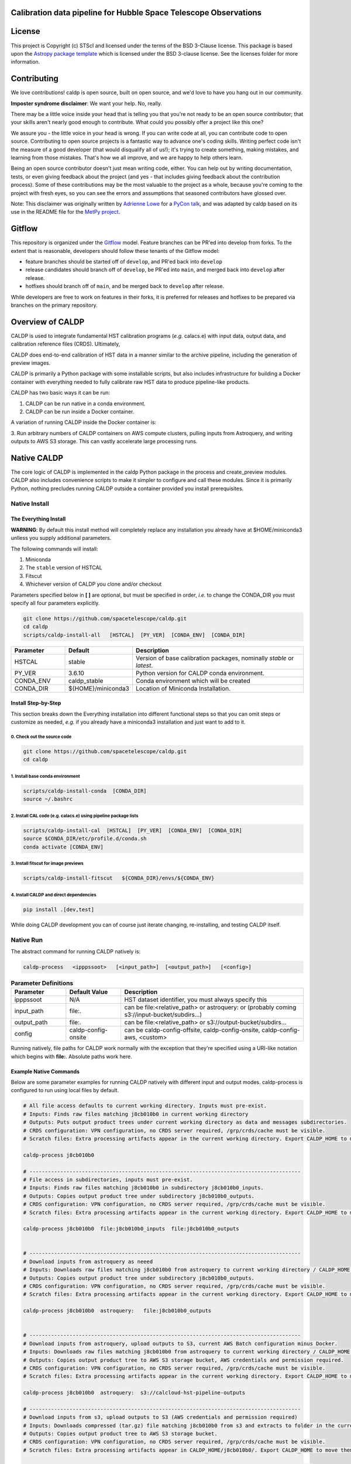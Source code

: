 Calibration data pipeline for Hubble Space Telescope Observations
-----------------------------------------------------------------

.. image:: http://img.shields.io/badge/powered%20by-AstroPy-orange.svg?style=flat
    :target: http://www.astropy.org
    :alt: Powered by Astropy Badge


License
-------

This project is Copyright (c) STScI and licensed under
the terms of the BSD 3-Clause license. This package is based upon
the `Astropy package template <https://github.com/astropy/package-template>`_
which is licensed under the BSD 3-clause license. See the licenses folder for
more information.


Contributing
------------

We love contributions! caldp is open source,
built on open source, and we'd love to have you hang out in our community.

**Imposter syndrome disclaimer**: We want your help. No, really.

There may be a little voice inside your head that is telling you that you're not
ready to be an open source contributor; that your skills aren't nearly good
enough to contribute. What could you possibly offer a project like this one?

We assure you - the little voice in your head is wrong. If you can write code at
all, you can contribute code to open source. Contributing to open source
projects is a fantastic way to advance one's coding skills. Writing perfect code
isn't the measure of a good developer (that would disqualify all of us!); it's
trying to create something, making mistakes, and learning from those
mistakes. That's how we all improve, and we are happy to help others learn.

Being an open source contributor doesn't just mean writing code, either. You can
help out by writing documentation, tests, or even giving feedback about the
project (and yes - that includes giving feedback about the contribution
process). Some of these contributions may be the most valuable to the project as
a whole, because you're coming to the project with fresh eyes, so you can see
the errors and assumptions that seasoned contributors have glossed over.

Note: This disclaimer was originally written by
`Adrienne Lowe <https://github.com/adriennefriend>`_ for a
`PyCon talk <https://www.youtube.com/watch?v=6Uj746j9Heo>`_, and was adapted by
caldp based on its use in the README file for the
`MetPy project <https://github.com/Unidata/MetPy>`_.

Gitflow
-------

This repository is organized under the `Gitflow <https://www.atlassian.com/git/tutorials/comparing-workflows/gitflow-workflow>`_
model. Feature branches can be PR'ed into develop from forks. To the extent that 
is reasonable, developers should follow these tenants of the Gitflow model:

- feature branches should be started off of ``develop``, and PR'ed back into ``develop``
- release candidates should branch off of ``develop``, be PR'ed into ``main``, and
  merged back into ``develop`` after release.
- hotfixes should branch off of ``main``, and be merged back to ``develop`` after release.

While developers are free to work on features in their forks, it is preferred for releases
and hotfixes to be prepared via branches on the primary repository.


Overview of CALDP
-----------------

CALDP is used to integrate fundamental HST calibration programs (*e.g.* calacs.e)
with input data, output data, and calibration reference files (CRDS). Ultimately,

CALDP does end-to-end calibration of HST data in a manner similar to the
archive pipeline, including the generation of preview images.

CALDP is primarily a Python package with some installable scripts, but also includes
infrastructure for building a Docker container with everything needed to fully calibrate
raw HST data to produce pipeline-like products.

CALDP has two basic ways it can be run:

1. CALDP can be run native in a conda environment.
2. CALDP can be run inside a Docker container.

A variation of running CALDP inside the Docker container is:

3. Run arbitrary numbers of CALDP containers on AWS compute clusters, pulling inputs
from Astroquery, and writing outputs to AWS S3 storage. This can vastly accelerate
large processing runs.

Native CALDP
------------

The core logic of CALDP is implemented in the caldp Python package in the
process and create_preview modules.  CALDP also includes convenience scripts to
make it simpler to configure and call these modules.   Since it is primarily
Python,   nothing precludes running CALDP outside a container provided you
install prerequisites.

Native Install
==============

The Everything Install
++++++++++++++++++++++

**WARNING**: By default this install method will completely replace any installation
you already have at $HOME/miniconda3 unlless you supply additional parameters.

The following commands will install:

1. Miniconda
2. The ``stable`` version of HSTCAL
3. Fitscut
4. Whichever version of CALDP you clone and/or checkout

Parameters specified below in **[ ]** are optional,  but must be specified in order, *i.e.*
to change the CONDA_DIR you must specify all four parameters explicitly.

.. code-block:: sh

    git clone https://github.com/spacetelescope/caldp.git
    cd caldp
    scripts/caldp-install-all   [HSTCAL]  [PY_VER]  [CONDA_ENV]  [CONDA_DIR]

.. csv-table::
    :header: "Parameter",  "Default", "Description"
    :widths: 15, 15, 50

    HSTCAL, stable,"Version of base calibration packages,  nominally *stable* or *latest*."
    PY_VER, 3.6.10,"Python version for CALDP conda environment."
    CONDA_ENV, caldp_stable, "Conda environment which will be created"
    CONDA_DIR, "${HOME}/miniconda3", "Location of Miniconda Installation."


Install Step-by-Step
++++++++++++++++++++

This section breaks down the Everything installation into different functional steps
so that you can omit steps or customize as needed,  *e.g.* if you already have a miniconda3
installation and just want to add to it.

0. Check out the source code
^^^^^^^^^^^^^^^^^^^^^^^^^^^^
.. code-block:: sh

    git clone https://github.com/spacetelescope/caldp.git
    cd caldp

1. Install base conda environment
^^^^^^^^^^^^^^^^^^^^^^^^^^^^^^^^^
.. code-block:: sh

    scripts/caldp-install-conda  [CONDA_DIR]
    source ~/.bashrc

2. Install CAL code (e.g. calacs.e) using pipeline package lists
^^^^^^^^^^^^^^^^^^^^^^^^^^^^^^^^^^^^^^^^^^^^^^^^^^^^^^^^^^^^^^^^
.. code-block:: sh

    scripts/caldp-install-cal  [HSTCAL]  [PY_VER]  [CONDA_ENV]  [CONDA_DIR]
    source $CONDA_DIR/etc/profile.d/conda.sh
    conda activate [CONDA_ENV]

3. Install fitscut for image previews
^^^^^^^^^^^^^^^^^^^^^^^^^^^^^^^^^^^^^
.. code-block:: sh

    scripts/caldp-install-fitscut   ${CONDA_DIR}/envs/${CONDA_ENV}

4. Install CALDP and direct dependencies
^^^^^^^^^^^^^^^^^^^^^^^^^^^^^^^^^^^^^^^^
.. code-block:: sh

    pip install .[dev,test]

While doing CALDP development you can of course just iterate changing, re-installing, and
testing CALDP itself.

Native Run
==========

The abstract command for running CALDP natively is:

.. code-block:: sh

    caldp-process   <ipppssoot>   [<input_path>]  [<output_path>]   [<config>]

.. csv-table:: **Parameter Definitions**
    :header: "Parameter",  "Default Value", "Description"
    :widths: 15, 15, 50

    ipppssoot, N/A, "HST dataset identifier,  you must always specify this"
    input_path, file:., "can be file:<relative_path> or astroquery: or (probably coming s3://input-bucket/subdirs...)"
    output_path, file:., "can be file:<relative_path> or s3://output-bucket/subdirs..."
    config, caldp-config-onsite, "can be caldp-config-offsite,  caldp-config-onsite,  caldp-config-aws,  <custom>"

Running natively, file paths for CALDP work normally with the exception that they're
specified using a URI-like notation which begins with **file:**. Absolute paths work here.

Example Native Commands
+++++++++++++++++++++++
Below are some parameter examples for running CALDP natively with different input
and output modes. caldp-process is configured to run using local files by default.

.. code-block:: sh

    # All file access defaults to current working directory. Inputs must pre-exist.
    # Inputs: Finds raw files matching j8cb010b0 in current working directory
    # Outputs: Puts output product trees under current working directory as data and messages subdirectories.
    # CRDS configuration: VPN configuration, no CRDS server required, /grp/crds/cache must be visible.
    # Scratch files: Extra processing artifacts appear in the current working directory. Export CALDP_HOME to move them somewhere else.

    caldp-process j8cb010b0

    # ----------------------------------------------------------------------------------------
    # File access in subdirectories, inputs must pre-exist.
    # Inputs: Finds raw files matching j8cb010b0 in subdirectory j8cb010b0_inputs.
    # Outputs: Copies output product tree under subdirectory j8cb010b0_outputs.
    # CRDS configuration: VPN configuration, no CRDS server required, /grp/crds/cache must be visible.
    # Scratch files: Extra processing artifacts appear in the current working directory. Export CALDP_HOME to move them somewhere else.

    caldp-process j8cb010b0  file:j8cb010b0_inputs  file:j8cb010b0_outputs


    # ----------------------------------------------------------------------------------------
    # Download inputs from astroquery as neeed
    # Inputs: Downloads raw files matching j8cb010b0 from astroquery to current working directory / CALDP_HOME.
    # Outputs: Copies output product tree under subdirectory j8cb010b0_outputs.
    # CRDS configuration: VPN configuration, no CRDS server required, /grp/crds/cache must be visible.
    # Scratch files: Extra processing artifacts appear in the current working directory. Export CALDP_HOME to move them somewhere else.

    caldp-process j8cb010b0  astroquery:   file:j8cb010b0_outputs


    # ----------------------------------------------------------------------------------------
    # Download inputs from astroquery, upload outputs to S3, current AWS Batch configuration minus Docker.
    # Inputs: Downloads raw files matching j8cb010b0 from astroquery to current working directory / CALDP_HOME.
    # Outputs: Copies output product tree to AWS S3 storage bucket, AWS credentials and permission required.
    # CRDS configuration: VPN configuration, no CRDS server required, /grp/crds/cache must be visible.
    # Scratch files: Extra processing artifacts appear in the current working directory. Export CALDP_HOME to move them somewhere else.

    caldp-process j8cb010b0  astroquery:  s3://calcloud-hst-pipeline-outputs

    # ----------------------------------------------------------------------------------------
    # Download inputs from s3, upload outputs to S3 (AWS credentials and permission required)
    # Inputs: Downloads compressed (tar.gz) file matching j8cb010b0 from s3 and extracts to folder in the current working directory / CALDP_HOME/j8cb010b0/.
    # Outputs: Copies output product tree to AWS S3 storage bucket.
    # CRDS configuration: VPN configuration, no CRDS server required, /grp/crds/cache must be visible.
    # Scratch files: Extra processing artifacts appear in CALDP_HOME/j8cb010b0/. Export CALDP_HOME to move them somewhere else.

    caldp-process j8cb010b0  s3://calcloud-hst-pipeline-inputs  s3://calcloud-hst-pipeline-outputs


Docker CALDP
------------
While CALDP is a natively installable Python package, its roots are as a Docker container
used to perform HST calibrations on AWS Batch. CALDP has subsequently been enhanced to run
using inputs and outputs from a local file system rather than cloud resources like Astroquery
and AWS S3 storage. The primary difference from running natively is that some portion
of your native file system must be mounted inside the container to pass files in and out
as naturally as possible. By default, your current working directory becomes $HOME
(/home/developer)

Docker Build
============
If you want to run CALDP as a container then the equivalent of installing it
is either building or pulling the container (i.e. from an AWS elastic container registry, ECR).
This section will cover building your own CALDP image. To complete this section for
personal use,  all you need is a local installation of Docker and the supplied scripts
should run it for you even more easily than normal. This section doesn't cover using Docker
in general, or hosting your own images on Docker Hub or AWS Elastic Container Registry (ECR)
where you can make them available to others.

0. Clone this repo to a local directory and CD to it.

1. Edit *scripts/caldp-image-config* to set your Docker repo and default tag. Unless
you're ready to push an image, you can use any name for your respository. Leave
the default tag set to "latest" until you're familiar with the scripts and ready
to modify or improve them.

.. code-block:: sh

    git clone https://github.com:/spacetelescope/caldp.git
    cd caldp

2. Configure and build:
    # Edit scripts/caldp-image-config to set the Docker image config variables for
    # your currrent build.  These will include the repo and image tag your want to
    # build and/or push.
    vim scripts/caldp-image-config   # and customize as needed,  particularly ECR config.

    # Install CALDP natively to get convenience scripts and your configuration from (1).
    pip install .

    # This script executes docker build to create the image with your configuration
    caldp-image-build

At this stage you can proceed to running your image if you wish.

1. (optional) When you're ready to share your image with others and have done the corresponding
Docker Hub or ECR setup, you can log in from your shell and then:

.. code-block:: sh

    caldp-ecr-login  <hst_repro_role>   # Log into the ECR repo prior to pushing
    caldp-image-push

This will push your image to the repo and tag your configured above.

SSL Cert Replacement
++++++++++++++++++++

As part of the Docker build the conda SSL certs are replaced with certs
supplied by STScI (``tls-ca-bundle.pem``) using the ``fix-certs`` script.  These
certs are required to build and run in the AWS CALCLOUD environment.

Docker Run
==========
The following command configures CALDP to run from a container locally. It has the advantage
that the entire HST calibration environment is included within the container so there are no
other preliminary setup steps other than setting up Docker. The same container can be run
locally or on pipeline cluster systems like AWS Batch.

.. code-block:: sh

    caldp-docker-run-pipeline  <ipppssoot>  [<input_path>]  [<output_path>]   [<caldp_process_config>]

This should look very similar to the caldp-process command shown in the *Native CALDP* section above
because it is. The primary **differences** are that absolute native paths do not work.

**NOTE:**  The config file specified to caldp-docker-run-pipeline is used to configure processing,
not to select the image.  caldp-docker-run-pipeline automatically uses caldp-image-config to select
the image to run.

Example Docker Commands (Local File System)
+++++++++++++++++++++++++++++++++++++++++++
Below are some parameter examples for running CALDP inside Docker with different input
and output modes. caldp-process is *still* configured to run using local files by default.

.. code-block:: sh

    # All file access defaults to current working directory. Inputs must pre-exist.
    # Inputs: Finds raw files matching j8cb010b0 in current working directory
    # Outputs: Puts output product trees under current working directory as data and messages subdirectories.
    # CRDS configuration: Remote configuration, server https://hst-crds.stsci.edu must be up, files downloaded to crds_cache.
    # Scratch files: Extra processing artifacts appear in the current working directory. Export CALDP_HOME to move them somewhere else.

    caldp-docker-run-pipeline j8cb010b0

    # ----------------------------------------------------------------------------------------
    # File access in subdirectories, inputs must pre-exist.
    # Inputs: Finds raw files matching j8cb010b0 in subdirectory j8cb010b0_inputs.
    # Outputs: Copies output product tree under subdirectory j8cb010b0_outputs.
    # CRDS configuration: Remote configuration, server https://hst-crds.stsci.edu must be up, files downloaded to crds_cache.
    # Scratch files: Extra processing artifacts appear in the current working directory. Export CALDP_HOME to move them somewhere else.

    caldp-docker-run-pipeline j8cb010b0  file:j8cb010b0_inputs  file:j8cb010b0_outputs


    # ----------------------------------------------------------------------------------------
    # Download inputs from astroquery as neeed
    # Inputs: Downloads raw files matching j8cb010b0 from astroquery to current working directory / CALDP_HOME.
    # Outputs: Copies output product tree under subdirectory j8cb010b0_outputs.
    # CRDS configuration: Remote configuration, server https://hst-crds.stsci.edu must be up, files downloaded to crds_cache.
    # Scratch files: Extra processing artifacts appear in the current working directory. Export CALDP_HOME to move them somewhere else.

    caldp-docker-run-pipeline j8cb010b0  astroquery:   file:j8cb010b0_outputs


    # ----------------------------------------------------------------------------------------
    # Download inputs from astroquery, upload outputs to S3, current AWS Batch configuration minus Docker.
    # Inputs: Downloads raw files matching j8cb010b0 from astroquery to current working directory / CALDP_HOME.
    # CRDS configuration: Remote configuration, server https://hst-crds.stsci.edu must be up, files downloaded to crds_cache.
    # Scratch files: Extra processing artifacts appear in the current working directory. Export CALDP_HOME to move them somewhere else.

    caldp-docker-run-pipeline j8cb010b0  astroquery:  s3://calcloud-hst-pipeline-outputs/batch-22

    # ----------------------------------------------------------------------------------------
    # Download inputs from s3, upload outputs to S3, current AWS Batch configuration minus Docker.
    # Inputs: Downloads raw files matching j8cb010b0 from s3 to current working directory / CALDP_HOME.
    # CRDS configuration: Remote configuration, server https://hst-crds.stsci.edu must be up, files downloaded to crds_cache.
    # Scratch files: Extra processing artifacts appear in the current working directory. Export CALDP_HOME to move them somewhere else.

    caldp-docker-run-pipeline j8cb010b0  s3://calcloud-hst-pipeline-inputs  s3://calcloud-hst-pipeline-outputs

After configuring Docker, caldp-docker-run-pipeline runs *caldp-process* inside the docker container
with the parameters given on the command line. While file: paths are defined relative to your native
file system, within the Docker container they will nominally be interpreted relative to */home/developer*.
Since the CALDP_HOME directory is mounted read/write inside Docker, files needed to process a dataset
will be reflected back out of the Docker container to CALDP_HOME, defaulting to your current working
directory.

**NOTE:**  Running the final cloud-like configuration above does not produce results idenitical to AWS Batch processing
because it is only processing a single dataset and skips batch tracking and organization actions normally performed by
the batch trigger lambda which operates on a list of datasets.

Example Docker Commands (AWS Batch)
+++++++++++++++++++++++++++++++++++
Below is the calling sequence used to run CALDP on AWS Batch. This command is specified in the
AWS Batch job definition and used to run all queued jobs. The calling sequence uses more
customized input parameters in the outermost wrapper script specifying only the S3 output
bucket and dataset name.

.. code-block:: sh

    caldp-process-aws  <s3_output_path>   <ipppssoot>

Internally, *caldp-process-aws* runs *caldp-process* automatically configured to use:

1. astroquery: to obtain raw data.
2. the specified S3 output path which typically includes a batch "subdirectory".
3. the specified dataset (ipppssoot) to define which data to fetch and process.
4. a serverless CRDS configuration dependent only on S3 files.

Despite supporting a containerized use case, since AWS Batch (or equivalent) normally runs
Docker, *caldp-process-aws* is effectively a *native* mode command when run by itself.
There is no wrapper script equivalent to *caldp-docker-run-pipeline* to configure and
run *caldp-process-aws* inside Docker automatically, but since it really requires no additional
file mounts or ports, it is simple to run with Docker.

Running *caldp-process-aws* does require access to the CRDS and the output bucket on AWS S3 storage,
*i.e.* appropriate credentials and permissions.

Debugging in the Container
++++++++++++++++++++++++++
Sometimes you want to execute commands other than *caldp-process* in the container environment. You
can run any command using *caldp-docker-run-container* which is itself normally wrapped by
*caldp-docker-run-pipeline*.

Before running,  the environment variable *CALDP_DOCKER_RUN_PARS* needs to be defined to add Docker command line
switches which precede the CALDP image on the ``docker run`` command line.  It should be defined as follows to e.g.
enable the interactive debug:

.. code-block:: sh

    export CALDP_DOCKER_RUN_PARS="-it"

Once *CALDP_DOCKER_RUN_PARS* is defined,  you can start an interactive session inside the container like this:

.. code-block:: sh

    caldp-docker-run-container  /bin/bash

The same method can be used to add additional docker configuration parameters for any reason.

*CALDP_DOCKER_RUN_PARS* defaults to ``--rm`` to do automatic container cleanup during normal non-debug operation.  It
could also be used to e.g. make a port mapping for JupyterLab by adding:  ``-p 8888:8888``.

About CALDP_HOME
++++++++++++++++
The CALDP_HOME environment variable defines which native directory *caldp-docker-run-pipeline* will
mount inside the running Docker container at $HOME as read/write. If not exported, CALDP_HOME
defaults to the directory you run caldp-docker-run-pipeline from. Since *caldp-process*
runs at $HOME within the Docker container, any scratch files used during processing will appear
externally within CALDP_HOME. Note that using caldp-docker-run-pipeline is not a requirement,
it is just a script used to establish standard Docker configuration for local CALDP execution.

Getting AWS Credentials Inside the Container
++++++++++++++++++++++++++++++++++++++++++++
One technique for enabling AWS access inside the container is to put a *.aws* configuration directory in your
*CALDP_HOME* directory.

Since caldp-docker-run-pipeline mounts CALDP_HOME inside the container at *$HOME*, AWS will see them where it
expects to find them. AWS Batch nominally runs worker nodes which have the necessary permissions attached
so no .aws directory is needed on AWS Batch.

Output Structure
----------------
CALDP and CALCLOUD output data in a form desgined to help track the state of individual datasets.

As such, the output directory is organized into two subdirectories:

1. *messages*
2. *data*

A key difference between CALDP and CALCLOUD is that the former is designed for processing single
datasets, while the latter is designed for processing batches of datasets which are run individually
by CALCLOUD. In this context, normally files downloaded from CALCLOUD's S3 storage to an onsite
directory are placed in a "batch directory", and the CALDP equivalent of that batch directory is
the output directory. The same messages and data appearing in the CALDP output directory would
also appeaar in the sync'ed CALCLOUD batch directory.

Messages Subdirectory
=====================
The *messages* subdirectory is used to record the status of individual datasets
as they progress through processing, data transfer, and archiving. Each dataset has a
similarly named state file which moves between state directories as it starts or completes
various states. The dataset file can be used to record metadata but its primary use
is to enable simple indentification dataset state without the use of a database, queues,
etc. Only a local file system is needed to track state using this scheme. A mirror
of this same scheme is used on the cloud on S3 storage to help guide file downloads from
AWS.

.. code-block:: sh

    <output_path>/
        messages/
            datasets-processed/
                <ipppssoots...>    # CALDP, normally running on AWS batch, leaves messages here. they're empty.
            dataset-synced/
                <ipppssoots...>    # CALCLOUD's downloader leaves messages here, normally containing abspaths of files to archive.
            dataset-archived/
                <ipppssoots...>    # The archive can acknowledge archive completion here, file contents should be preserved.

Data Subdirectory
=================
The *data* subdirectory parallels but has a different structure than the *messages*
subdirectory. For every ipppssoot message, there is a data directory and subdirectories
which contain output files from processsing that ipppssoot. In the current implementation,
the ipppssoot message file is empty, it is normally populated by CALCLOUD's downloader
with the paths of files to archive when it is output to dataset-synced.

.. code-block:: sh

    <output_path>/
        data/
            <instrument>/
                <ipppssoots...>/    # one dir per ipppssoot
                    science data files for one ipppssoot...
                    logs/
                        log and metrics files for one ipppssoot...
                    previews/
                        preview images for one ipppssoot...

Error Handling
==============

Exit Codes
++++++++++

CALDP runs a sequence of steps and programs to fully process each dataset.
Every program has its own methods of error handling and reporting failures.
One limitation of AWS Batch is that **the only CALDP status communicated
directly back to Batch is the numerical program exit code.** There is a
universal convention that a program which exits with a non-zero return status
has failed; conversely a status of zero indicates success.  There is no
convention about what non-zero exit code values should be, they vary program by
program.  It should be noted that Python and Batch have different methods of
displaying the same one byte exit code, unsigned byte for Python, integer for
Batch.

CALDP error code meanings can only be found in the program logs or in
*caldp/exit_codes.py*.  In contrast, AWS Batch reports text descriptions in
addition to numerical exit codes, but only for failures at the Batch level,
such as Docker failures.

CALCLOUD Error Handling
+++++++++++++++++++++++

A CALCLOUD Batch event handler is triggered upon CALDP job failure.  The event
handler interprets the combination of CALDP exit code, Batch exit code, and
Batch exit reason to determine the error type and react appropriately.
Reactions include automatically rescuing jobs with memory errors, retrying
Docker failures, recording error-ipppssoot messages, etc.

Normalizing Error Codes
+++++++++++++++++++++++

Because there is uncertainty about how each subprogram chooses to define exit
codes,  and to give the batch event handler more information for decision
making,  CALDP often brackets blocks of code like this:

.. code-block:: python

  with sysexit.exit_on_exception(caldp_exit_code, "descriptive message"):
      ... python statements ...

such that an exception raised by the nested statements is caught and thrown to
the *exit_receiver()* handler,  typically at the highest program level:

.. code-block:: python

  with sysexit.exit_reciever():
      main()

The *exit_receiver()* intercepts the chain of unwinding handlers, squelches the
traceback between *exit_on_exception()* and *exit_receiver()*, then calls
*sys._exit(caldp_exit_code)* to exit immediately. In this manner, caldp reports
the error code *caldp_exit_code* rather than any code assigned by a subprogram.

Currently three different failure modes involving memory errors are mapped onto
the same CALCLOUD job rescue handling: Python MemoryError, Unreported but
logged subprogram Python MemoryError, Container memory error.  This illustrates
how characterization and handling are sometimes just... ugly.

Codes are assigned to specific functional blocks in the hope that as new
failure modes are observed, handling can be added to CALCLOUD without changing
CALDP.  However, when necessary, exception bracketing should be revised, new
error codes should be added, and the modified *exit_codes.py* module should be
copied to CALCLOUD which may also need handling updates.

**NOTE:**  AWS Batch also issues numerical exit codes so while there are no known
cases of overlap,  there is a potential for amiguity between Batch and CALDP,
but not for CALDP subprograms.

Configuring CALDP (advanced)
----------------------------
As explained previously, each of the 3 CALDP use cases has a different CRDS configuration.
This implementation is described here in case it is necessary to write additional configurations
or add variables to these. At present, unlike *caldp-image-config*, these config scripts
don't generally need customization, they are used as-is to support their use cases.

CALDP configuration scripts set environment variables which will be defined within the scope
of *caldp-process*. These configuration scripts are installed alongside other CALDP scripts so they
can be sourced directly without knowing where they are installed. The name of the
configuration script is passed as a 4th generally defaulted parameter to caldp-process:

.. csv-table::
    :header: "Top Level Script",  "Config Script", "Description"
    :widths: 15, 15, 50

    caldp-process, caldp-config-onsite, Configures CRDS to operate from Central Store /grp/crds/cache. Should scale.
    caldp-docker-run-pipeline, caldp-config-offsite, Configures CRDS to download from CRDS server. This may not scale well.
    caldp-process-aws, caldp-config-aws, Configures CRDS to operate from S3 storage with no server dependency. Should scale.

Testing
-------

Source Code Testing
===================

CALDP has a tox configuration which can be run to check for source code related
issues including code quality (flake8), whitespace formatting (Black), and
CALDP security scanning (bandit).   Once you have fully installed your system,
you can run all tox checks by:

.. code-block:: python

  $ tox

or individually:

.. code-block:: python

  $ tox -e flake8
  $ tox -e bandit
  $ tox -e black

Initial runs of tox are slow until most the environment is built and cached;
afterwards CALDP package updates are relatively quick.   The tox cache will be
treated as part of the Docker build context and uploaded to Docker whenever
it changes prior to the next build;

GitHub Actions
==============

The CALDP repo is set up for GitHub Actions with the following workflows:

- build:  native install and CALDP overall pytest with code coverage,  no S3 testing
- docker: Docker build and test with one astroquery dataset,  null outputs
- check:  flake8, black, and bandit checks

Whenever you do a PR or merge to spacetelescope/caldp, GitHub will
automatically run CI tests for CALDP.

Additionally, there are several workflows that aid in managing the 
`Gitflow <https://www.atlassian.com/git/tutorials/comparing-workflows/gitflow-workflow>`_
workflow.

- tag-latest: automatically tags the latest commit to ``develop`` as ``latest``
- tag-stable: automatically tags the latest commit to ``main`` as ``stable``
- merge-main-to-develop: merges ``main`` back down to ``develop`` after any push to ``main``
- check-merge-main2develop: checks for merge failures with ``develop``, for any PR to ``main``. 
  For information only; indicates that manual merge conflict resolution may be required 
  to merge this PR back into ``develop``. Not intended to block PR resolution, and no attempt 
  to resolve the conflict is needed prior to merging ``main``.


Native Testing
==============

It's common to do testing on a development machine prior to pushing.   This can basically be
accomplished by installing caldp,  configuring your environment, and then running pytest
similar to how it will be run by Travis.

.. code-block:: sh

    # FIRST: Setup a conda environment for CALDP as discussed above in native installs.
    # Don't use the "everything install" if you have an existing conda environment you
    # don't want to wipe out.   Make sure to activate it.

    # THEN:  configure your environment and run pytest as Travis would:
    source caldp-config-offsite
    pytest caldp --cov=caldp --cov-fail-under 80  --capture=tee-sys

**NOTE:** Not all CALDP code and capabilities are tested, particularly the wrapper scripts
currently associated with running the Python package inside and outside Docker.

S3 I/O
======

Because S3 inputs and outputs require AWS credentials to enable access, and specific object paths
to use,  testing of S3 modes is controlled by two environment variables which define where to locate
S3 inputs and outputs:

.. code-block:: sh

    export CALDP_S3_TEST_INPUTS=s3://caldp-hst-test/inputs/test-batch
    export CALDP_S3_TEST_OUTPUTS=s3://caldp-hst-test/outputs/test-batch

If either or both of the above variables is defined, pytest will also execute tests which utilize the S3
input or output modes.  You must also have AWS credentials for this.  Currently S3 is not tested on Travis.
